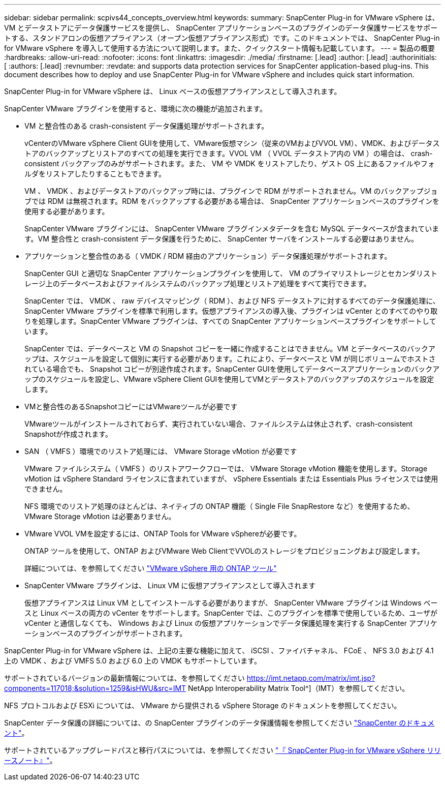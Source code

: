 ---
sidebar: sidebar 
permalink: scpivs44_concepts_overview.html 
keywords:  
summary: SnapCenter Plug-in for VMware vSphere は、 VM とデータストアにデータ保護サービスを提供し、 SnapCenter アプリケーションベースのプラグインのデータ保護サービスをサポートする、スタンドアロンの仮想アプライアンス（オープン仮想アプライアンス形式）です。このドキュメントでは、 SnapCenter Plug-in for VMware vSphere を導入して使用する方法について説明します。また、クイックスタート情報も記載しています。 
---
= 製品の概要
:hardbreaks:
:allow-uri-read: 
:nofooter: 
:icons: font
:linkattrs: 
:imagesdir: ./media/
:firstname: [.lead]
:author: [.lead]
:authorinitials: [
:authors: [.lead]
:revnumber: 
:revdate: and supports data protection services for SnapCenter application-based plug-ins. This document describes how to deploy and use SnapCenter Plug-in for VMware vSphere and includes quick start information.


SnapCenter Plug-in for VMware vSphere は、 Linux ベースの仮想アプライアンスとして導入されます。

SnapCenter VMware プラグインを使用すると、環境に次の機能が追加されます。

* VM と整合性のある crash-consistent データ保護処理がサポートされます。
+
vCenterのVMware vSphere Client GUIを使用して、VMware仮想マシン（従来のVMおよびVVOL VM）、VMDK、およびデータストアのバックアップとリストアのすべての処理を実行できます。VVOL VM （ VVOL データストア内の VM ）の場合は、 crash-consistent バックアップのみがサポートされます。また、 VM や VMDK をリストアしたり、ゲスト OS 上にあるファイルやフォルダをリストアしたりすることもできます。

+
VM 、 VMDK 、およびデータストアのバックアップ時には、プラグインで RDM がサポートされません。VM のバックアップジョブでは RDM は無視されます。RDM をバックアップする必要がある場合は、 SnapCenter アプリケーションベースのプラグインを使用する必要があります。

+
SnapCenter VMware プラグインには、 SnapCenter VMware プラグインメタデータを含む MySQL データベースが含まれています。VM 整合性と crash-consistent データ保護を行うために、 SnapCenter サーバをインストールする必要はありません。

* アプリケーションと整合性のある（ VMDK / RDM 経由のアプリケーション）データ保護処理がサポートされます。
+
SnapCenter GUI と適切な SnapCenter アプリケーションプラグインを使用して、 VM のプライマリストレージとセカンダリストレージ上のデータベースおよびファイルシステムのバックアップ処理とリストア処理をすべて実行できます。

+
SnapCenter では、 VMDK 、 raw デバイスマッピング（ RDM ）、および NFS データストアに対するすべてのデータ保護処理に、 SnapCenter VMware プラグインを標準で利用します。仮想アプライアンスの導入後、プラグインは vCenter とのすべてのやり取りを処理します。SnapCenter VMware プラグインは、すべての SnapCenter アプリケーションベースプラグインをサポートしています。

+
SnapCenter では、データベースと VM の Snapshot コピーを一緒に作成することはできません。VM とデータベースのバックアップは、スケジュールを設定して個別に実行する必要があります。これにより、データベースと VM が同じボリュームでホストされている場合でも、 Snapshot コピーが別途作成されます。SnapCenter GUIを使用してデータベースアプリケーションのバックアップのスケジュールを設定し、VMware vSphere Client GUIを使用してVMとデータストアのバックアップのスケジュールを設定します。

* VMと整合性のあるSnapshotコピーにはVMwareツールが必要です
+
VMwareツールがインストールされておらず、実行されていない場合、ファイルシステムは休止されず、crash-consistent Snapshotが作成されます。

* SAN （ VMFS ）環境でのリストア処理には、 VMware Storage vMotion が必要です
+
VMware ファイルシステム（ VMFS ）のリストアワークフローでは、 VMware Storage vMotion 機能を使用します。Storage vMotion は vSphere Standard ライセンスに含まれていますが、 vSphere Essentials または Essentials Plus ライセンスでは使用できません。

+
NFS 環境でのリストア処理のほとんどは、ネイティブの ONTAP 機能（ Single File SnapRestore など）を使用するため、 VMware Storage vMotion は必要ありません。

* VMware VVOL VMを設定するには、ONTAP Tools for VMware vSphereが必要です。
+
ONTAP ツールを使用して、ONTAP およびVMware Web ClientでVVOLのストレージをプロビジョニングおよび設定します。

+
詳細については、を参照してください https://docs.netapp.com/us-en/ontap-tools-vmware-vsphere/index.html["VMware vSphere 用の ONTAP ツール"^]

* SnapCenter VMware プラグインは、 Linux VM に仮想アプライアンスとして導入されます
+
仮想アプライアンスは Linux VM としてインストールする必要がありますが、 SnapCenter VMware プラグインは Windows ベースと Linux ベースの両方の vCenter をサポートします。SnapCenter では、このプラグインを標準で使用しているため、ユーザが vCenter と通信しなくても、 Windows および Linux の仮想アプリケーションでデータ保護処理を実行する SnapCenter アプリケーションベースのプラグインがサポートされます。



SnapCenter Plug-in for VMware vSphere は、上記の主要な機能に加えて、 iSCSI 、ファイバチャネル、 FCoE 、 NFS 3.0 および 4.1 上の VMDK 、および VMFS 5.0 および 6.0 上の VMDK もサポートしています。

サポートされているバージョンの最新情報については、を参照してください https://imt.netapp.com/matrix/imt.jsp?components=117018;&solution=1259&isHWU&src=IMT[]
NetApp Interoperability Matrix Tool^]（IMT）を参照してください。

NFS プロトコルおよび ESXi については、 VMware から提供される vSphere Storage のドキュメントを参照してください。

SnapCenter データ保護の詳細については、の SnapCenter プラグインのデータ保護情報を参照してください http://docs.netapp.com/us-en/snapcenter/index.html["SnapCenter のドキュメント"^]。

サポートされているアップグレードパスと移行パスについては、を参照してください link:scpivs44_release_notes.html["『 SnapCenter Plug-in for VMware vSphere リリースノート』"^]。
